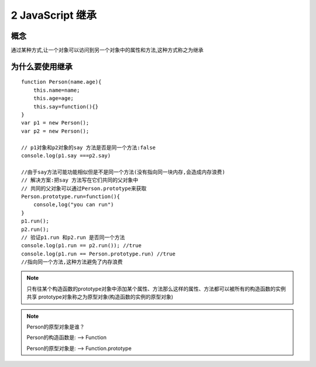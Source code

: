 ========================
2 JavaScript 继承
========================

概念
=============

通过某种方式,让一个对象可以访问到另一个对象中的属性和方法,这种方式称之为继承

为什么要使用继承
===========================

::

 function Person(name.age){
     this.name=name;
     this.age=age;
     this.say=function(){}
 }
 var p1 = new Person();
 var p2 = new Person();

 // p1对象和p2对象的say 方法是否是同一个方法:false
 console.log(p1.say ===p2.say)

 //由于say方法可能功能相似但是不是同一个方法(没有指向同一块内存,会造成内存浪费)
 // 解决方案:把say 方法写在它们共同的父对象中
 // 共同的父对象可以通过Person.prototype来获取
 Person.prototype.run=function(){
     console,log("you can run")
 }
 p1.run();
 p2.run();
 // 验证p1.run 和p2.run 是否同一个方法
 console.log(p1.run == p2.run()); //true
 console.log(p1.run == Person.prototype.run) //true
 //指向同一个方法,这种方法避免了内存浪费

.. note::

 只有往某个构造函数的prototype对象中添加某个属性、方法那么这样的属性、方法都可以被所有的构造函数的实例共享
 prototype对象称之为原型对象(构造函数的实例的原型对象)

.. note::

 Person的原型对象是谁？

 Person的构造函数是: --> Function
  
 Person的原型对象是: --> Function.prototype



